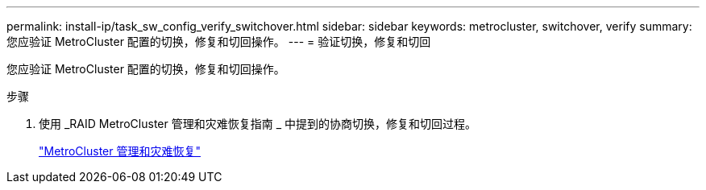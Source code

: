 ---
permalink: install-ip/task_sw_config_verify_switchover.html 
sidebar: sidebar 
keywords: metrocluster, switchover, verify 
summary: 您应验证 MetroCluster 配置的切换，修复和切回操作。 
---
= 验证切换，修复和切回


[role="lead"]
您应验证 MetroCluster 配置的切换，修复和切回操作。

.步骤
. 使用 _RAID MetroCluster 管理和灾难恢复指南 _ 中提到的协商切换，修复和切回过程。
+
https://docs.netapp.com/ontap-9/topic/com.netapp.doc.dot-mcc-mgmt-dr/home.html["MetroCluster 管理和灾难恢复"]


